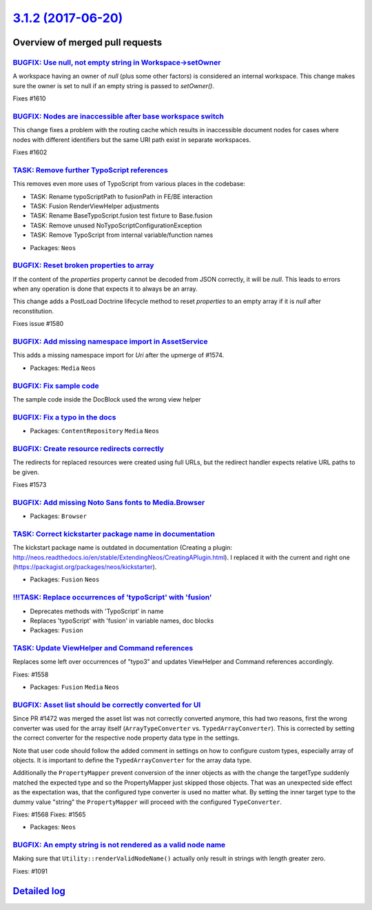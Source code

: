 `3.1.2 (2017-06-20) <https://github.com/neos/neos-development-collection/releases/tag/3.1.2>`_
==============================================================================================

Overview of merged pull requests
~~~~~~~~~~~~~~~~~~~~~~~~~~~~~~~~

`BUGFIX: Use null, not empty string in Workspace->setOwner <https://github.com/neos/neos-development-collection/pull/1611>`_
----------------------------------------------------------------------------------------------------------------------------

A workspace having an owner of `null` (plus some other factors) is considered
an internal workspace. This change makes sure the owner is set to null if an
empty string is passed to `setOwner()`.

Fixes #1610

`BUGFIX: Nodes are inaccessible after base workspace switch <https://github.com/neos/neos-development-collection/pull/1603>`_
-----------------------------------------------------------------------------------------------------------------------------

This change fixes a problem with the routing cache which results in
inaccessible document nodes for cases where nodes with different
identifiers but the same URI path exist in separate workspaces.

Fixes #1602

`TASK: Remove further TypoScript references <https://github.com/neos/neos-development-collection/pull/1583>`_
-------------------------------------------------------------------------------------------------------------

This removes even more uses of TypoScript from various places in the codebase:

- TASK: Rename typoScriptPath to fusionPath in FE/BE interaction
- TASK: Fusion RenderViewHelper adjustments
- TASK: Rename BaseTypoScript.fusion test fixture to Base.fusion
- TASK: Remove unused NoTypoScriptConfigurationException
- TASK: Remove TypoScript from internal variable/function names

* Packages: ``Neos``

`BUGFIX: Reset broken properties to array <https://github.com/neos/neos-development-collection/pull/1601>`_
-----------------------------------------------------------------------------------------------------------

If the content of the `properties` property cannot be decoded from JSON
correctly, it will be `null`. This leads to errors when any operation is done
that expects it to always be an array.

This change adds a PostLoad Doctrine lifecycle method to reset `properties`
to an empty array if it is `null` after reconstitution.

Fixes issue #1580

`BUGFIX: Add missing namespace import in AssetService <https://github.com/neos/neos-development-collection/pull/1598>`_
-----------------------------------------------------------------------------------------------------------------------

This adds a missing namespace import for `Uri` after the upmerge of #1574.

* Packages: ``Media`` ``Neos``

`BUGFIX: Fix sample code <https://github.com/neos/neos-development-collection/pull/1594>`_
------------------------------------------------------------------------------------------

The sample code inside the DocBlock used the wrong view helper

`BUGFIX: Fix a typo in the docs <https://github.com/neos/neos-development-collection/pull/1590>`_
-------------------------------------------------------------------------------------------------

* Packages: ``ContentRepository`` ``Media`` ``Neos``

`BUGFIX: Create resource redirects correctly <https://github.com/neos/neos-development-collection/pull/1574>`_
--------------------------------------------------------------------------------------------------------------

The redirects for replaced resources were created using full URLs,
but the redirect handler expects relative URL paths to be given.

Fixes #1573

`BUGFIX: Add missing Noto Sans fonts to Media.Browser <https://github.com/neos/neos-development-collection/pull/1584>`_
-----------------------------------------------------------------------------------------------------------------------

* Packages: ``Browser``

`TASK: Correct kickstarter package name in documentation <https://github.com/neos/neos-development-collection/pull/1581>`_
--------------------------------------------------------------------------------------------------------------------------

The kickstart package name is outdated in documentation (Creating a plugin: http://neos.readthedocs.io/en/stable/ExtendingNeos/CreatingAPlugin.html). I replaced it with the current and right one (https://packagist.org/packages/neos/kickstarter).

* Packages: ``Fusion`` ``Neos``

`!!!TASK: Replace occurrences of 'typoScript' with 'fusion' <https://github.com/neos/neos-development-collection/pull/1538>`_
-----------------------------------------------------------------------------------------------------------------------------

* Deprecates methods with 'TypoScript' in name
* Replaces 'typoScript' with 'fusion' in variable names, doc blocks

* Packages: ``Fusion``

`TASK: Update ViewHelper and Command references <https://github.com/neos/neos-development-collection/pull/1567>`_
-----------------------------------------------------------------------------------------------------------------

Replaces some left over occurrences of "typo3" and updates
ViewHelper and Command references accordingly.

Fixes: #1558

* Packages: ``Fusion`` ``Media`` ``Neos``

`BUGFIX: Asset list should be correctly converted for UI <https://github.com/neos/neos-development-collection/pull/1569>`_
--------------------------------------------------------------------------------------------------------------------------

Since PR #1472 was merged the asset list was not correctly converted anymore,
this had two reasons, first the wrong converter was used for the array
itself (``ArrayTypeConverter`` vs. ``TypedArrayConverter``). This is
corrected by setting the correct converter for the respective node property
data type in the settings.

Note that user code should follow the added comment in settings on how to
configure custom types, especially array of objects. It is important to define
the ``TypedArrayConverter`` for the array data type.

Additionally the ``PropertyMapper`` prevent conversion of the inner objects
as with the change the targetType suddenly matched the expected type and so
the PropertyMapper just skipped those objects. That was an unexpected side
effect as the expectation was, that the configured type converter is used no
matter what. By setting the inner target type to the dummy value "string" the
``PropertyMapper`` will proceed with the configured ``TypeConverter``.

Fixes: #1568
Fixes: #1565

* Packages: ``Neos``

`BUGFIX: An empty string is not rendered as a valid node name <https://github.com/neos/neos-development-collection/pull/1546>`_
-------------------------------------------------------------------------------------------------------------------------------

Making sure that ``Utility::renderValidNodeName()`` actually only
result in strings with length greater zero.

Fixes: #1091

`Detailed log <https://github.com/neos/neos-development-collection/compare/3.1.1...3.1.2>`_
~~~~~~~~~~~~~~~~~~~~~~~~~~~~~~~~~~~~~~~~~~~~~~~~~~~~~~~~~~~~~~~~~~~~~~~~~~~~~~~~~~~~~~~~~~~

